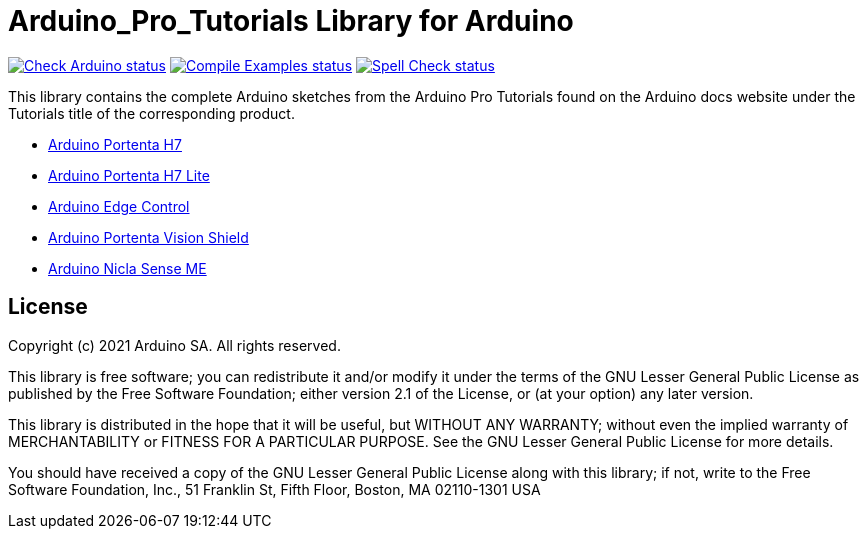 :repository-owner: arduino-libraries
:repository-name: Arduino_Pro_Tutorials

= {repository-name} Library for Arduino =

image:https://github.com/{repository-owner}/{repository-name}/actions/workflows/check-arduino.yml/badge.svg["Check Arduino status", link="https://github.com/{repository-owner}/{repository-name}/actions/workflows/check-arduino.yml"]
image:https://github.com/{repository-owner}/{repository-name}/actions/workflows/compile-examples.yml/badge.svg["Compile Examples status", link="https://github.com/{repository-owner}/{repository-name}/actions/workflows/compile-examples.yml"]
image:https://github.com/{repository-owner}/{repository-name}/actions/workflows/spell-check.yml/badge.svg["Spell Check status", link="https://github.com/{repository-owner}/{repository-name}/actions/workflows/spell-check.yml"]

This library contains the complete Arduino sketches from the Arduino Pro Tutorials found on the Arduino docs website under the Tutorials title of the corresponding product.

* https://docs.arduino.cc/hardware/portenta-h7#tutorials[Arduino Portenta H7]
* https://docs.arduino.cc/hardware/portenta-h7-lite#tutorials[Arduino Portenta H7 Lite]
* https://docs.arduino.cc/hardware/edge-control#tutorials[Arduino Edge Control]
* https://docs.arduino.cc/hardware/portenta-vision-shield#tutorials[Arduino Portenta Vision Shield]
* https://docs.arduino.cc/hardware/nicla-sense-me#tutorials[Arduino Nicla Sense ME]



== License ==

Copyright (c) 2021 Arduino SA. All rights reserved.

This library is free software; you can redistribute it and/or
modify it under the terms of the GNU Lesser General Public
License as published by the Free Software Foundation; either
version 2.1 of the License, or (at your option) any later version.

This library is distributed in the hope that it will be useful,
but WITHOUT ANY WARRANTY; without even the implied warranty of
MERCHANTABILITY or FITNESS FOR A PARTICULAR PURPOSE. See the GNU
Lesser General Public License for more details.

You should have received a copy of the GNU Lesser General Public
License along with this library; if not, write to the Free Software
Foundation, Inc., 51 Franklin St, Fifth Floor, Boston, MA 02110-1301 USA
